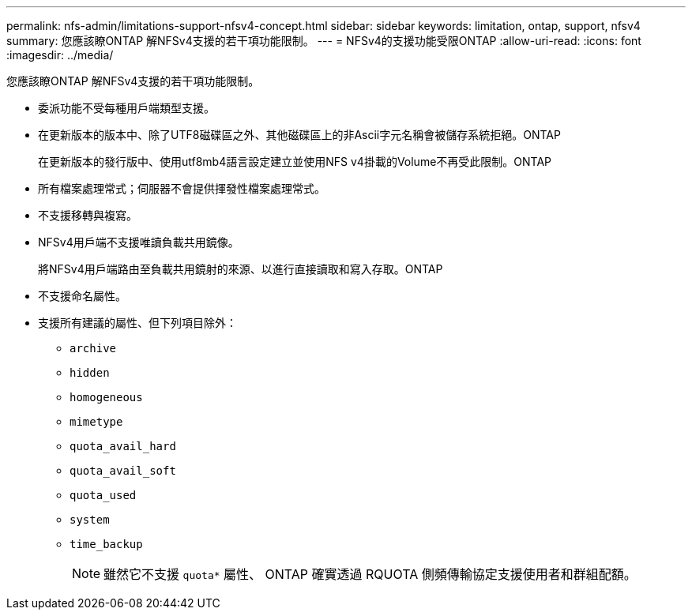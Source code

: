 ---
permalink: nfs-admin/limitations-support-nfsv4-concept.html 
sidebar: sidebar 
keywords: limitation, ontap, support, nfsv4 
summary: 您應該瞭ONTAP 解NFSv4支援的若干項功能限制。 
---
= NFSv4的支援功能受限ONTAP
:allow-uri-read: 
:icons: font
:imagesdir: ../media/


[role="lead"]
您應該瞭ONTAP 解NFSv4支援的若干項功能限制。

* 委派功能不受每種用戶端類型支援。
* 在更新版本的版本中、除了UTF8磁碟區之外、其他磁碟區上的非Ascii字元名稱會被儲存系統拒絕。ONTAP
+
在更新版本的發行版中、使用utf8mb4語言設定建立並使用NFS v4掛載的Volume不再受此限制。ONTAP

* 所有檔案處理常式；伺服器不會提供揮發性檔案處理常式。
* 不支援移轉與複寫。
* NFSv4用戶端不支援唯讀負載共用鏡像。
+
將NFSv4用戶端路由至負載共用鏡射的來源、以進行直接讀取和寫入存取。ONTAP

* 不支援命名屬性。
* 支援所有建議的屬性、但下列項目除外：
+
** `archive`
** `hidden`
** `homogeneous`
** `mimetype`
** `quota_avail_hard`
** `quota_avail_soft`
** `quota_used`
** `system`
** `time_backup`
+

NOTE: 雖然它不支援 `quota*` 屬性、 ONTAP 確實透過 RQUOTA 側頻傳輸協定支援使用者和群組配額。




